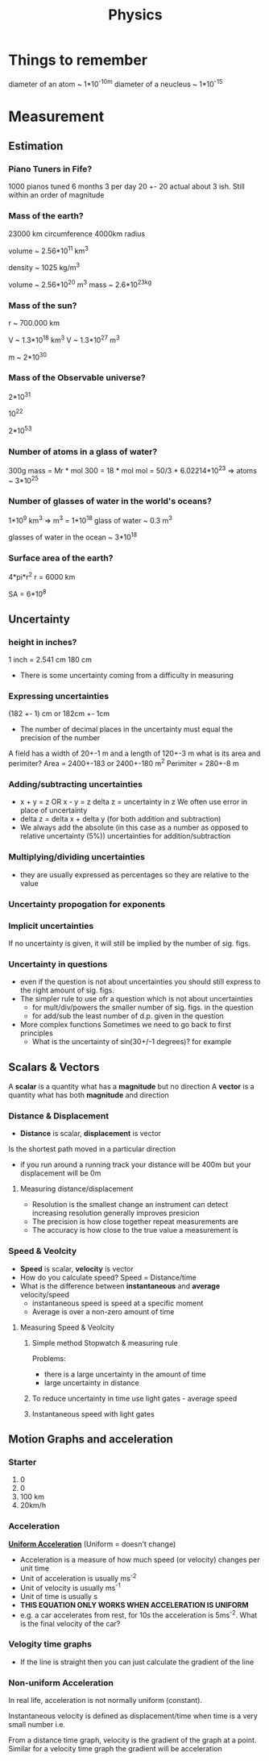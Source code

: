 #+TITLE: Physics
#+STARTUP: fold
#+NAME: Oscar Morris

* Things to remember
diameter of an atom ~ 1*10^-10m
diameter of a neucleus ~ 1*10^-15
* Measurement
** Estimation
*** Piano Tuners in Fife?
1000 pianos tuned 6 months 3 per day
20 +- 20
actual about 3 ish.
Still within an order of magnitude
*** Mass of the earth?
23000 km circumference 4000km radius

volume ~ 2.56*10^11 km^3

density ~ 1025 kg/m^3

volume ~ 2.56*10^20 m^3
mass ~ 2.6*10^23kg
*** Mass of the sun?
r ~ 700.000 km

V ~ 1.3*10^18 km^3
V ~ 1.3*10^27 m^3

m ~ 2*10^30
*** Mass of the Observable universe?
2*10^31

10^22

2*10^53
*** Number of atoms in a glass of water?
300g
mass = Mr * mol
300 = 18 * mol
mol = 50/3 * 6.02214*10^23
=> atoms ~ 3*10^25
*** Number of glasses of water in the world's oceans?
1*10^9 km^3
=> m^3 = 1*10^18
glass of water ~ 0.3 m^3

glasses of water in the ocean ~ 3*10^18
*** Surface area of the earth?
4*pi*r^2
r = 6000 km

SA = 6*10^8
** Uncertainty
*** height in inches?
1 inch = 2.541 cm
180 cm

- There is some uncertainty coming from a difficulty in measuring
*** Expressing uncertainties
(182 +- 1) cm or 182cm +- 1cm

- The number of decimal places in the uncertainty must equal the precision of the number

A field has a width of 20+-1 m and a length of 120+-3 m what is its area and perimiter?
Area = 2400+-183 or 2400+-180 m^2
Perimiter =  280+-8 m
*** Adding/subtracting uncertainties
- x + y = z OR x - y = z
  delta z = uncertainty in z
  We often use error in place of uncertainty
- delta z = delta x + delta y (for both addition and subtraction)
- We always add the absolute (in this case as a number as opposed to relative uncertainty (5%)) uncertainties for addition/subtraction
*** Multiplying/dividing uncertainties
[[https://i.imgur.com/lIPTy8z.png]]
- they are usually expressed as percentages so they are relative to the value
*** Uncertainty propogation for exponents
[[https://i.imgur.com/cMep6ZD.png]]
*** Implicit uncertainties
If no uncertainty is given, it will still be implied by the number of sig. figs.
*** Uncertainty in questions
- even if the question is not about uncertainties you should still express to the right amount of sig. figs.
- The simpler rule to use ofr a question which is not about uncertainties
  + for mult/div/powers the smaller number of sig. figs. in the question
  + for add/sub the least number of d.p. given in the question
- More complex functions
  Sometimes we need to go back to first principles
  + What is the uncertainty of sin(30+/-1 degrees)? for example
** Scalars & Vectors
A *scalar* is a quantity what has a *magnitude* but no direction
A *vector* is a quantity what has both *magnitude* and direction

*** Distance & Displacement
- *Distance* is scalar, *displacement* is vector

Is the shortest path moved in a particular direction

- if you run around a running track your distance will be 400m but your displacement will be 0m
**** Measuring distance/displacement
- Resolution is the smallest change an instrument can detect increasing resolution generally improves presicion
- The precision is how close together repeat measurements are
- The accuracy is how close to the true value a measurement is
*** Speed & Veolcity
- *Speed* is scalar, *velocity* is vector
- How do you calculate speed?
        Speed = Distance/time
- What is the difference between *instantaneous* and *average* velocity/speed
  + instantaneous speed is speed at a specific moment
  + Average is over a non-zero amount of time
**** Measuring Speed & Veolcity
1) Simple method
   Stopwatch & measuring rule

   Problems:
   - there is a large uncertainty in the amount of time
   - large uncertainty in distance
2) To reduce uncertainty in time use light gates - average speed
3) Instantaneous speed with light gates
** Motion Graphs and acceleration
*** Starter
1) 0
2) 0
3) 100 km
4) 20km/h
*** Acceleration
*_Uniform Acceleration_* (Uniform = doesn't change)

- Acceleration is a measure of how much speed (or velocity) changes per unit time
  [[https://i.imgur.com/NQJ4VM6.png]]
- Unit of acceleration is usually ms^-2
- Unit of velocity is usually ms^-1
- Unit of time is usually s
  [[https://i.imgur.com/IH97XQq.png]]
- *THIS EQUATION ONLY WORKS WHEN ACCELERATION IS UNIFORM*
- e.g. a car accelerates from rest, for 10s the acceleration is 5ms^-2. What is the final velocity of the car?
*** Velogity time graphs
[[https://i.imgur.com/dmrjuHf.png]]
- If the line is straight then you can just calculate the gradient of the line
*** Non-uniform Acceleration
In real life, acceleration is not normally uniform (constant).

Instantaneous velocity is defined as displacement/time when time is a very small number
i.e.
[[https://i.imgur.com/k491Sz9.png]]

From a distance time graph, velocity is the gradient of the graph at a point. Similar for a velocity time graph the gradient will be acceleration
